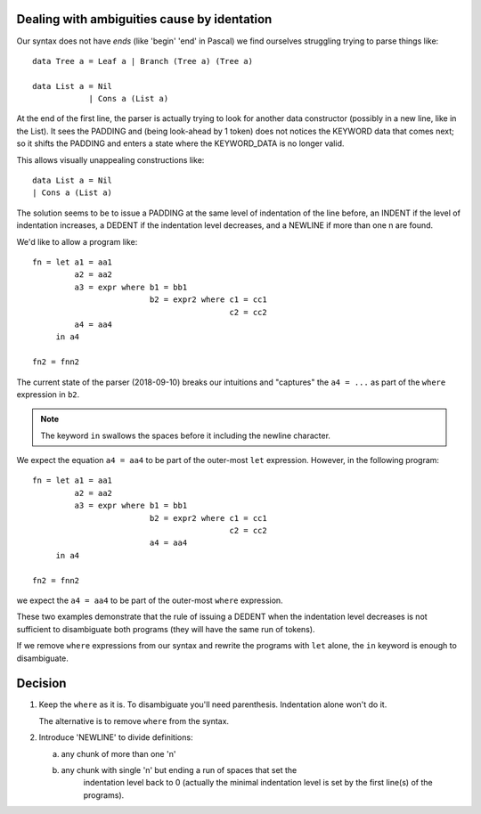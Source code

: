 ==============================================
 Dealing with ambiguities cause by identation
==============================================

Our syntax does not have *ends* (like 'begin' 'end' in Pascal) we find
ourselves struggling trying to parse things like::

     data Tree a = Leaf a | Branch (Tree a) (Tree a)

     data List a = Nil
                 | Cons a (List a)

At the end of the first line, the parser is actually trying to look for
another data constructor (possibly in a new line, like in the List).  It
sees the PADDING and (being look-ahead by 1 token) does not notices the
KEYWORD data that comes next; so it shifts the PADDING and enters a state
where the KEYWORD_DATA is no longer valid.

This allows visually unappealing constructions like::

    data List a = Nil
    | Cons a (List a)

The solution seems to be to issue a PADDING at the same level of indentation
of the line before, an INDENT if the level of indentation increases, a
DEDENT if the indentation level decreases, and a NEWLINE if more than one \n
are found.

We'd like to allow a program like::

   fn = let a1 = aa1
            a2 = aa2
            a3 = expr where b1 = bb1
                            b2 = expr2 where c1 = cc1
                                             c2 = cc2
            a4 = aa4
        in a4

   fn2 = fnn2

The current state of the parser (2018-09-10) breaks our intuitions and
"captures" the ``a4 = ...`` as part of the ``where`` expression in ``b2``.

.. note:: The keyword ``in`` swallows the spaces before it including the
		  newline character.

We expect the equation ``a4 = aa4`` to be part of the outer-most ``let``
expression.  However, in the following program::

   fn = let a1 = aa1
            a2 = aa2
            a3 = expr where b1 = bb1
                            b2 = expr2 where c1 = cc1
                                             c2 = cc2
                            a4 = aa4
        in a4

   fn2 = fnn2

we expect the ``a4 = aa4`` to be part of the outer-most ``where`` expression.

These two examples demonstrate that the rule of issuing a DEDENT when the
indentation level decreases is not sufficient to disambiguate both programs
(they will have the same run of tokens).

If we remove ``where`` expressions from our syntax and rewrite the programs
with ``let`` alone, the ``in`` keyword is enough to disambiguate.


==========
 Decision
==========

1) Keep the ``where`` as it is.   To disambiguate you'll need parenthesis.
   Indentation alone won't do it.

   The alternative is to remove ``where`` from the syntax.


2) Introduce 'NEWLINE' to divide definitions:

   a) any chunk of more than one '\n'

   b) any chunk with single '\n' but ending a run of spaces that set the
	  indentation level back to 0 (actually the minimal indentation level is
	  set by the first line(s) of the programs).
